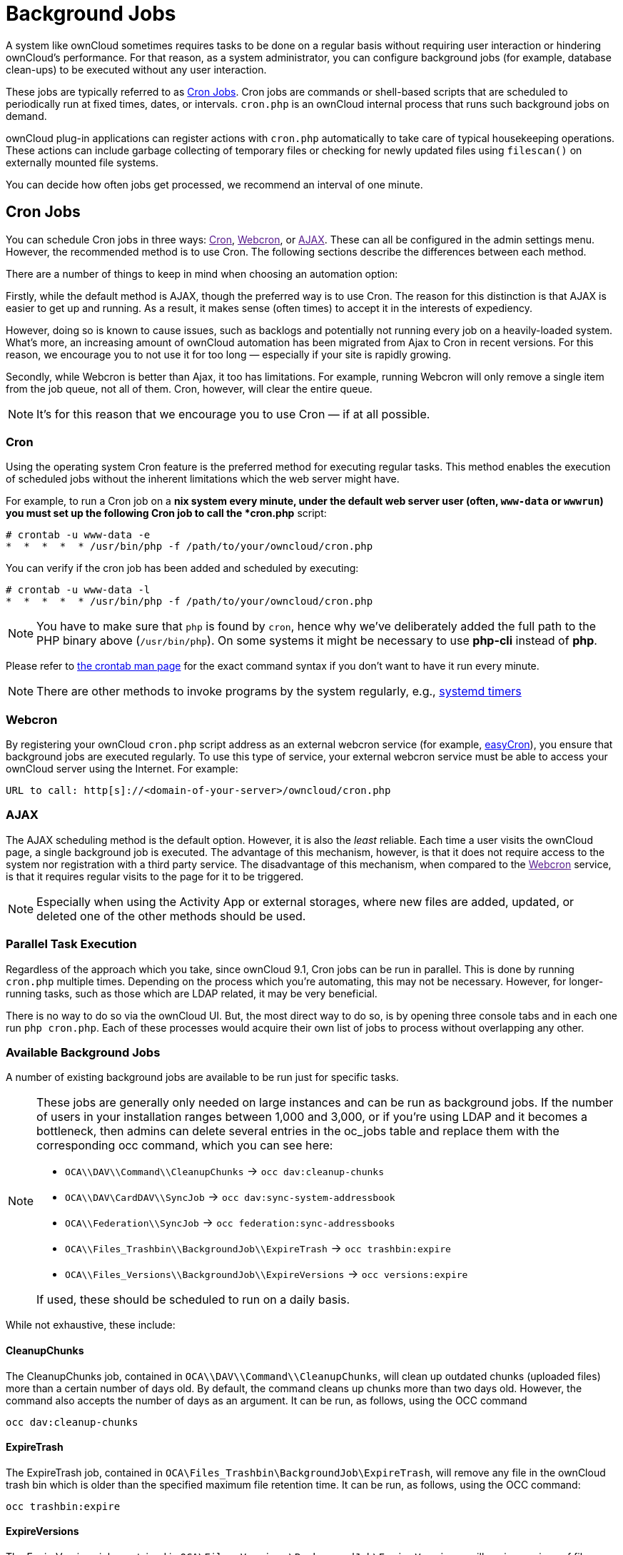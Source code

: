 = Background Jobs

A system like ownCloud sometimes requires tasks to be done on a regular
basis without requiring user interaction or hindering ownCloud’s
performance. For that reason, as a system administrator, you can
configure background jobs (for example, database clean-ups) to be
executed without any user interaction.

These jobs are typically referred to as
https://en.wikipedia.org/wiki/Cron[Cron Jobs]. Cron jobs are commands or
shell-based scripts that are scheduled to periodically run at fixed
times, dates, or intervals. `cron.php` is an ownCloud internal process
that runs such background jobs on demand.

ownCloud plug-in applications can register actions with `cron.php`
automatically to take care of typical housekeeping operations. These
actions can include garbage collecting of temporary files or checking
for newly updated files using `filescan()` on externally mounted file
systems.

You can decide how often jobs get processed, we recommend an interval of
one minute.

[[cron-jobs]]
== Cron Jobs

You can schedule Cron jobs in three ways: link:[Cron], link:[Webcron],
or link:[AJAX]. These can all be configured in the admin settings menu.
However, the recommended method is to use Cron. The following sections
describe the differences between each method.

There are a number of things to keep in mind when choosing an automation
option:

Firstly, while the default method is AJAX, though the preferred way is
to use Cron. The reason for this distinction is that AJAX is easier to
get up and running. As a result, it makes sense (often times) to accept
it in the interests of expediency.

However, doing so is known to cause issues, such as backlogs and
potentially not running every job on a heavily-loaded system. What’s
more, an increasing amount of ownCloud automation has been migrated from
Ajax to Cron in recent versions. For this reason, we encourage you to
not use it for too long — especially if your site is rapidly growing.

Secondly, while Webcron is better than Ajax, it too has limitations. For
example, running Webcron will only remove a single item from the job
queue, not all of them. Cron, however, will clear the entire queue.

NOTE: It’s for this reason that we encourage you to use Cron — if at all possible.

[[cron]]
=== Cron

Using the operating system Cron feature is the preferred method for
executing regular tasks. This method enables the execution of scheduled
jobs without the inherent limitations which the web server might have.

For example, to run a Cron job on a *nix system every minute, under the
default web server user (often, `www-data` or `wwwrun`) you must set up
the following Cron job to call the *cron.php* script:

....
# crontab -u www-data -e
*  *  *  *  * /usr/bin/php -f /path/to/your/owncloud/cron.php
....

You can verify if the cron job has been added and scheduled by
executing:

....
# crontab -u www-data -l
*  *  *  *  * /usr/bin/php -f /path/to/your/owncloud/cron.php
....

NOTE: You have to make sure that `php` is found by `cron`, hence why we’ve deliberately added the full path to the PHP binary above (`/usr/bin/php`). On some systems it might be necessary to use *php-cli* instead of *php*.

Please refer to https://linux.die.net/man/1/crontab[the crontab man
page] for the exact command syntax if you don’t want to have it run
every minute.

NOTE: There are other methods to invoke programs by the system regularly, e.g., https://wiki.archlinux.org/index.php/Systemd/Timers[systemd timers]

[[webcron]]
=== Webcron

By registering your ownCloud `cron.php` script address as an external
webcron service (for example, http://www.easycron.com/[easyCron]), you
ensure that background jobs are executed regularly. To use this type of
service, your external webcron service must be able to access your
ownCloud server using the Internet. For example:

....
URL to call: http[s]://<domain-of-your-server>/owncloud/cron.php
....

[[ajax]]
=== AJAX

The AJAX scheduling method is the default option. However, it is also
the _least_ reliable. Each time a user visits the ownCloud page, a
single background job is executed. The advantage of this mechanism,
however, is that it does not require access to the system nor
registration with a third party service. The disadvantage of this
mechanism, when compared to the link:[Webcron] service, is that it
requires regular visits to the page for it to be triggered.

NOTE: Especially when using the Activity App or external storages, where new files are added, updated, or deleted one of the other methods should be used.

[[parallel-task-execution]]
=== Parallel Task Execution

Regardless of the approach which you take, since ownCloud 9.1, Cron jobs
can be run in parallel. This is done by running `cron.php` multiple
times. Depending on the process which you’re automating, this may not be
necessary. However, for longer-running tasks, such as those which are
LDAP related, it may be very beneficial.

There is no way to do so via the ownCloud UI. But, the most direct way
to do so, is by opening three console tabs and in each one run
`php cron.php`. Each of these processes would acquire their own list of
jobs to process without overlapping any other.

[[available-background-jobs]]
=== Available Background Jobs

A number of existing background jobs are available to be run just for
specific tasks.

[NOTE]
====
These jobs are generally only needed on large instances and can be run
as background jobs. If the number of users in your installation ranges
between 1,000 and 3,000, or if you’re using LDAP and it becomes a
bottleneck, then admins can delete several entries in the oc_jobs table
and replace them with the corresponding occ command, which you can see
here:

* `OCA\\DAV\\Command\\CleanupChunks` -> `occ dav:cleanup-chunks`
* `OCA\\DAV\CardDAV\\SyncJob` -> `occ dav:sync-system-addressbook`
* `OCA\\Federation\\SyncJob` -> `occ federation:sync-addressbooks`
* `OCA\\Files_Trashbin\\BackgroundJob\\ExpireTrash` ->
`occ trashbin:expire`
* `OCA\\Files_Versions\\BackgroundJob\\ExpireVersions` ->
`occ versions:expire`

If used, these should be scheduled to run on a daily basis.
====

While not exhaustive, these include:

[[cleanupchunks]]
CleanupChunks
^^^^^^^^^^^^^

The CleanupChunks job, contained in `OCA\\DAV\\Command\\CleanupChunks`,
will clean up outdated chunks (uploaded files) more than a certain
number of days old. By default, the command cleans up chunks more than
two days old. However, the command also accepts the number of days as an
argument. It can be run, as follows, using the OCC command

....
occ dav:cleanup-chunks
....

[[expiretrash]]
ExpireTrash
^^^^^^^^^^^

The ExpireTrash job, contained in
`OCA\Files_Trashbin\BackgroundJob\ExpireTrash`, will remove any file in
the ownCloud trash bin which is older than the specified maximum file
retention time. It can be run, as follows, using the OCC command:

....
occ trashbin:expire
....

[[expireversions]]
ExpireVersions
^^^^^^^^^^^^^^

The ExpireVersions job, contained in
`OCA\Files_Versions\BackgroundJob\ExpireVersions`, will expire versions
of files which are older than the specified maximum version retention
time. It can be run, as follows, using the OCC command:

....
occ versions:expire
....

CAUTION: Please take care when adding `ExpireTrash` and `ExpireVersions` as link:[Cron] jobs. Make sure that they’re not started in parallel on multiple machines. Running in parallel on a single machine is fine. But, currently, there isn’t sufficient locking in place to prevent them from conflicting with each other if running in parallel across multiple machines.

[[syncjob-carddav]]
SyncJob (CardDAV)
^^^^^^^^^^^^^^^^^

The CardDAV SyncJob, contained in `OCA\DAV\CardDAV\SyncJob`, syncs the
local system address book, updating any existing contacts, and deleting
any expired contacts. It can be run, as follows, using the OCC command:

....
occ dav:sync-system-addressbook
....

[[syncjob-federation]]
SyncJob (Federation)
^^^^^^^^^^^^^^^^^^^^

OCAFederationSyncJob

It can be run, as follows, using the OCC command:

....
occ federation:sync-addressbooks
....
